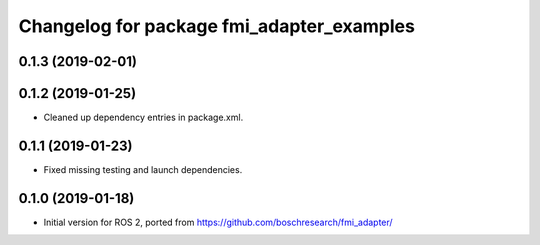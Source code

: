 ^^^^^^^^^^^^^^^^^^^^^^^^^^^^^^^^^^^^^^^^^^
Changelog for package fmi_adapter_examples
^^^^^^^^^^^^^^^^^^^^^^^^^^^^^^^^^^^^^^^^^^

0.1.3 (2019-02-01)
------------------

0.1.2 (2019-01-25)
------------------
* Cleaned up dependency entries in package.xml.

0.1.1 (2019-01-23)
------------------
* Fixed missing testing and launch dependencies.

0.1.0 (2019-01-18)
------------------
* Initial version for ROS 2, ported from https://github.com/boschresearch/fmi_adapter/